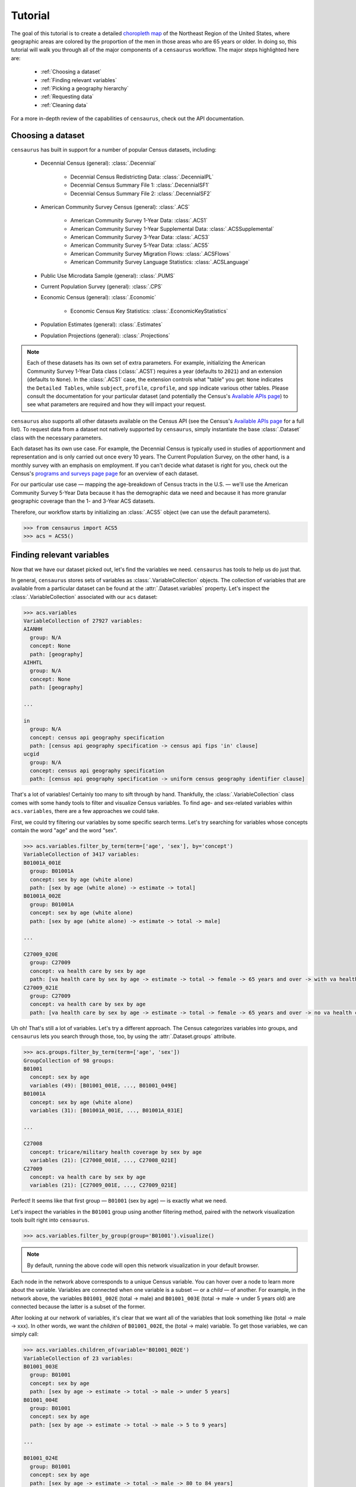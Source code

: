 ========
Tutorial
========

The goal of this tutorial is to create a detailed `choropleth map <https://en.wikipedia.org/wiki/Choropleth_map>`_ of the Northeast Region of the United States, where geographic areas are colored by the proportion of the men in those areas who are 65 years or older. In doing so, this tutorial will walk you through all of the major components of a ``censaurus`` workflow. The major steps highlighted here are:

   + :ref:`Choosing a dataset`
   + :ref:`Finding relevant variables`
   + :ref:`Picking a geography hierarchy`
   + :ref:`Requesting data`
   + :ref:`Cleaning data`

For a more in-depth review of the capabilities of ``censaurus``, check out the API documentation.

Choosing a dataset
------------------

``censaurus`` has built in support for a number of popular Census datasets, including:

    * Decennial Census (general): :class:`.Decennial`

       + Decennial Census Redistricting Data: :class:`.DecennialPL`
       + Decennial Census Summary File 1: :class:`.DecennialSF1`
       + Decennial Census Summary File 2: :class:`.DecennialSF2`

    * American Community Survey Census (general): :class:`.ACS`

       + American Community Survey 1-Year Data: :class:`.ACS1`
       + American Community Survey 1-Year Supplemental Data: :class:`.ACSSupplemental`
       + American Community Survey 3-Year Data: :class:`.ACS3`
       + American Community Survey 5-Year Data: :class:`.ACS5`
       + American Community Survey Migration Flows: :class:`.ACSFlows`
       + American Community Survey Language Statistics: :class:`.ACSLanguage`

    * Public Use Microdata Sample (general): :class:`.PUMS`

    * Current Population Survey (general): :class:`.CPS`

    * Economic Census (general): :class:`.Economic`

       + Economic Census Key Statistics: :class:`.EconomicKeyStatistics`

    * Population Estimates (general): :class:`.Estimates`

    * Population Projections (general): :class:`.Projections`

.. note::

   Each of these datasets has its own set of extra parameters. For example, initializing the American Community Survey 1-Year Data class (:class:`.ACS1`) requires a year (defaults to ``2021``) and an extension (defaults to ``None``). In the :class:`.ACS1` case, the extension controls what "table" you get: ``None`` indicates the ``Detailed Tables``, while ``subject``, ``profile``, ``cprofile``, and ``spp`` indicate various other tables. Please consult the documentation for your particular dataset (and potentially the Census's `Available APIs page <https://www.census.gov/data/developers/data-sets.html>`_) to see what parameters are required and how they will impact your request.

``censaurus`` also supports all other datasets available on the Census API (see the Census's `Available APIs page <https://www.census.gov/data/developers/data-sets.html>`_ for a full list). To request data from a dataset not natively supported by ``censaurus``, simply instantiate the base :class:`.Dataset` class with the necessary parameters.

Each dataset has its own use case. For example, the Decennial Census is typically used in studies of apportionment and representation and is only carried out once every 10 years. The Current Population Survey, on the other hand, is a monthly survey with an emphasis on employment. If you can't decide what dataset is right for you, check out the Census's `programs and surveys page page <https://www.census.gov/programs-surveys.html>`_ for an overview of each dataset.

For our particular use case — mapping the age-breakdown of Census tracts in the U.S. — we'll use the American Community Survey 5-Year Data because it has the demographic data we need and because it has more granular geographic coverage than the 1- and 3-Year ACS datasets.

Therefore, our workflow starts by initializing an :class:`.ACS5` object (we can use the default parameters).

.. code-block:: python

   >>> from censaurus import ACS5
   >>> acs = ACS5()

Finding relevant variables
--------------------------

Now that we have our dataset picked out, let's find the variables we need. ``censaurus`` has tools to help us do just that.

In general, ``censaurus`` stores sets of variables as :class:`.VariableCollection` objects. The collection of variables that are available from a particular dataset can be found at the :attr:`.Dataset.variables` property. Let's inspect the :class:`.VariableCollection` associated with our ``acs`` dataset:

.. code-block:: python

   >>> acs.variables
   VariableCollection of 27927 variables:
   AIANHH
     group: N/A
     concept: None
     path: [geography]
   AIHHTL
     group: N/A
     concept: None
     path: [geography]
   
   ...
   
   in
     group: N/A
     concept: census api geography specification
     path: [census api geography specification -> census api fips 'in' clause]
   ucgid
     group: N/A
     concept: census api geography specification
     path: [census api geography specification -> uniform census geography identifier clause]

That's a lot of variables! Certainly too many to sift through by hand. Thankfully, the :class:`.VariableCollection` class comes with some handy tools to filter and visualize Census variables. To find age- and sex-related variables within ``acs.variables``, there are a few approaches we could take.

First, we could try filtering our variables by some specific search terms. Let's try searching for variables whose concepts contain the word "age" and the word "sex".

.. code-block:: python

   >>> acs.variables.filter_by_term(term=['age', 'sex'], by='concept')
   VariableCollection of 3417 variables:
   B01001A_001E
     group: B01001A
     concept: sex by age (white alone)
     path: [sex by age (white alone) -> estimate -> total]
   B01001A_002E
     group: B01001A
     concept: sex by age (white alone)
     path: [sex by age (white alone) -> estimate -> total -> male]
   
   ...
   
   C27009_020E
     group: C27009
     concept: va health care by sex by age
     path: [va health care by sex by age -> estimate -> total -> female -> 65 years and over -> with va health care]
   C27009_021E
     group: C27009
     concept: va health care by sex by age
     path: [va health care by sex by age -> estimate -> total -> female -> 65 years and over -> no va health care]

Uh oh! That's still a lot of variables. Let's try a different approach. The Census categorizes variables into groups, and ``censaurus`` lets you search through those, too, by using the :attr:`.Dataset.groups` attribute.

.. code-block:: python

   >>> acs.groups.filter_by_term(term=['age', 'sex'])
   GroupCollection of 98 groups:
   B01001
     concept: sex by age
     variables (49): [B01001_001E, ..., B01001_049E]
   B01001A
     concept: sex by age (white alone)
     variables (31): [B01001A_001E, ..., B01001A_031E]
   
   ...
   
   C27008
     concept: tricare/military health coverage by sex by age
     variables (21): [C27008_001E, ..., C27008_021E]
   C27009
     concept: va health care by sex by age
     variables (21): [C27009_001E, ..., C27009_021E]

Perfect! It seems like that first group — ``B01001`` (sex by age) — is exactly what we need.

Let's inspect the variables in the ``B01001`` group using another filtering method, paired with the network visualization tools built right into ``censaurus``.

.. code-block:: python

   >>> acs.variables.filter_by_group(group='B01001').visualize()

.. raw:: html
   :file: B01001.html

.. note::
   By default, running the above code will open this network visualization in your default browser.

Each node in the network above corresponds to a unique Census variable. You can hover over a node to learn more about the variable. Variables are connected when one variable is a subset — or a *child* — of another. For example, in the network above, the variables ``B01001_002E`` (total -> male) and ``B01001_003E`` (total -> male -> under 5 years old) are connected because the latter is a subset of the former.

After looking at our network of variables, it's clear that we want all of the variables that look something like (total -> male -> xxx). In other words, we want the *children* of ``B01001_002E``, the (total -> male) variable. To get those variables, we can simply call:

.. code-block:: python

   >>> acs.variables.children_of(variable='B01001_002E')
   VariableCollection of 23 variables:
   B01001_003E
     group: B01001
     concept: sex by age
     path: [sex by age -> estimate -> total -> male -> under 5 years]
   B01001_004E
     group: B01001
     concept: sex by age
     path: [sex by age -> estimate -> total -> male -> 5 to 9 years]
   
   ...
   
   B01001_024E
     group: B01001
     concept: sex by age
     path: [sex by age -> estimate -> total -> male -> 80 to 84 years]
   B01001_025E
     group: B01001
     concept: sex by age
     path: [sex by age -> estimate -> total -> male -> 85 years and over]

Great! It looks like we've found the variables we need. Let's save them and move on to picking a geographic hierarchy.

.. code-block:: python

   >>> male_age_vars = acs.variables.children_of(variable='B01001_002E')

Picking a geography hierarchy
-----------------------------

The Census provides data at various levels of geographic specification. Some examples include ``region``, ``division``, ``state``, ``county``, ``congressional district``, ``school district``, etc.

.. warning::
   The available geographies depend *significantly* on your specified dataset.

Let's check out the available geographies for our dataset using the :attr:`.Dataset.geographies` property:

.. code-block:: python

   >>> acs.geographies.to_df()
                               name level requirements
   0                             us   010           []
   1                         region   020           []
   2                       division   030           []
   3                          state   040           []
   4                         county   050      [state]
   ..                           ...   ...          ...
   82     public use microdata area   795      [state]
   83      zip code tabulation area   860           []
   84  school district (elementary)   950      [state]
   85   school district (secondary)   960      [state]
   86     school district (unified)   970      [state]
   
   [87 rows x 3 columns]

We can also explore supported geographies the same way we explore variables, this time with a hierarchical view:

.. code-block:: python

   >>> acs.geographies.visualize(hierarchical=True)

.. raw:: html
   :file: acs5_geos.html

The relationships between nodes here is similar to that of variables in the previous network visualization. Geographies are connected when one geography is a *geographic subset* of another. For example, the Census allows you to query counties *within* states, so ``state`` and ``county`` are connected (the former is the parent of the latter).

Because we want to make a detailed plot, we probably don't want to go with states or counties (these areas are too big). A good middle ground between detail and avoiding clutter is Census tracts. There are around of 84,000 Census tracts in the country; on average, tracts have about 4000 people. Let's see if that geography hierarchy is available for our dataset.

.. code-block:: python

   >>> acs.geographies.get(name="tract")
   tract (140)
     requires: ['state', 'county']
     wildcards: ['county']
     path: [state -> county -> tract]

.. note::
   Occasionally, there are multiple geography hierarchies referred to by the same name. For example, counties within states and counties within Congressional Districts are both referred to as ``county``. In this case, the result of the ``get()`` call would be a list.

We're in luck! The ``tract`` hierarchy is available for our dataset, so we can proceed.
   
Requesting data
---------------

Next up is actually requesting data from the Census. The :class:`.Dataset` class has 16 convenience methods for requesting data at various geographic specifications. In our case, we will use the :meth:`.Dataset.tracts()` built-in function.

.. note::
   There is also the :meth:`.Dataset.other_geography()` function for requesting a geographic specification that is not natively supported.

The :meth:`.Dataset.tracts()` method, and all :class:`.Dataset` methods like it, ask for a few parameters. The first is the ``within`` parameter. The ``within`` parameter acts as a sort of *boundary* for our data — we can use it to subset our data geographically.

For this task, we want to only include Census tracts that lay within the Northeast Region of the United States. To achieve this, we need to set the ``within`` parameter equal to an :class:`.Area` object that represents the Northeast Region. We can create such an :class:`.Area` object by accessing the :attr:`.Dataset.areas` property and calling the ``.region()`` function:

.. code-block:: python

   >>> northeast = acs.areas.region('Northeast')
   successfully matched 'Northeast' to 'Northeast Region' (GEOID = 1) in layer 'Census Regions'

Let's plot the ``northeast`` object to see what we've got:

.. code-block:: python

   >>> import matplotlib.pyplot as plt
   >>> northeast.plot()
   >>> plt.show()

.. image:: northeast.png

Looks like we got what we wanted!

The next parameter is the ``variables`` parameter — this tells ``censaurus`` what variables to request from the Census. Here, we can simply use the ``male_age_vars`` variable we saved earlier!

.. note::
   The ``variables`` parameter is quite versatile. You can give it a :class:`.VariableCollection` or a list of variable names or some combination of those. For example, you could do the following:

   .. code-block:: python

      >>> acs.states(variables=
             acs.variables.filter_by_group("B01001") + 
             acs.variables.filter_by_group("B01001A") + 
             ["B01001B_001E", "B01001B_002E"]
      )

   You can also give it a dictionary of variable names and what you want those variable names to be renamed to when the data is returned.

And with that, we're good to go! There are some other parameters — namely, ``groups``, ``return_geometry``, ``area_threshold``, and ``extra_census_params`` — but we can leave those all as their defaults for now. Let's try requesting some data!

.. code-block:: python

   >>> data = acs.tracts(within=northeast, variables=male_age_vars)
   >>> data
          B01001_003E  B01001_004E  B01001_005E  B01001_006E  ...                GEO_ID  state  county   tract
   0               32           15           24            8  ...  1400000US23001010100     23     001  010100
   1               40          111          381           68  ...  1400000US23001010200     23     001  010200
   2              121           96           69           47  ...  1400000US23001010300     23     001  010300
   3               26           49           24           25  ...  1400000US23001010400     23     001  010400
   4               47           80           77           14  ...  1400000US23001010500     23     001  010500
   ...            ...          ...          ...          ...  ...                   ...    ...     ...     ...
   14699           81          102           95           56  ...  1400000US44009051502     44     009  051502
   14700           41            0           13           64  ...  1400000US44009051503     44     009  051503
   14701           34           12           21           74  ...  1400000US44009051504     44     009  051504
   14702            0            0            0            0  ...  1400000US44009990100     44     009  990100
   14703            0            0            0            0  ...  1400000US44009990200     44     009  990200
   
   [14704 rows x 28 columns]

Looking good! We got the data we wanted for all Census tracts in the Northeast region of the United States.

.. note::
   You may have noticed that tracts within regions is *not* a supported geographic hierarchy for this dataset — as far as I'm aware, it's not a supported hierarchy for *any* Census dataset. But thanks to ``censaurus``, that's totally okay. Using the ``within`` parameter, you can get *any* geographic level within *any other* geographic level. Counties within a state? Sure, that's easy (and already supported by the Census). But metropolitan statistical areas within a Congressional Districts? That's just as easy, even though it's *not* supported by the Census! Thanks to how ``censaurus`` internally handles geometry, you can even request block-level data for the *entire United States* (it just might take a few minutes) without any extra work! Go wild!

   To read more about how this works, check out.

Finally, let's try flipping the ``return_geometry`` flag to ``True`` because we'll need geometry to make maps.

.. code-block:: python

   >>> data = acs.tracts(within=northeast, variables=male_age_vars, return_geometry=True)
   >>> data
          B01001_003E  B01001_004E  B01001_005E  B01001_006E  ...  state  county  tract   geometry
   0               84           84           80           80  ...     42     001  030101  POLYGON ((-77.14596 40.06185, -77.14186 40.064...
   1                0            0          178           79  ...     42     001  030103  POLYGON ((-77.06352 39.97945, -77.06324 39.979...
   2               76          123          218           30  ...     42     001  030104  POLYGON ((-77.08880 39.95342, -77.08833 39.953...
   3              160          279          332          120  ...     42     001  030200  POLYGON ((-77.23750 40.02674, -77.23310 40.027...
   4               78           86          172          105  ...     42     001  030300  POLYGON ((-77.41007 39.98776, -77.40994 39.987...
   ...            ...          ...          ...          ...  ...    ...     ...     ...                                                ...
   14699           51           75           78           35  ...     34     041  032101  POLYGON ((-75.09420 40.72385, -75.09403 40.723...
   14700           93          151          281          226  ...     34     041  032102  POLYGON ((-75.14311 40.69127, -75.14133 40.692...
   14701          217          252          232          144  ...     34     041  032200  POLYGON ((-75.18760 40.71307, -75.18687 40.714...
   14702          170           52           44           72  ...     34     041  032300  POLYGON ((-75.19225 40.62238, -75.19177 40.622...
   14703           31          121           40           30  ...     34     041  032400  POLYGON ((-75.16415 40.65275, -75.16365 40.653...
   
   [14704 rows x 29 columns]

.. note::
   Now that we are asking for geometry, the ``.tracts()`` function call returns a :class:`.geopandas.GeoDataFrame` instead of a :class:`.pandas.DataFrame`.

With the data we were looking for, let's try out some of the ``censaurus`` data cleaning tools to help us prepare for our final analysis.

Cleaning data
-------------

First of all, our data is almost unintelligible at the moment: we have no idea what the variables ``B01001_003E``, ``B01001_004E``, ``B01001_005E``, etc. actually *mean*. To change those column names to more legible ones, we can use the :class:`.Renamer` tools that ``censaurus`` offers. These tools leverage the :class:`.Variable` and :class:`.VariableCollection` classes, as well as some custom ``censaurus`` :class:`pandas.DataFrame` and :class:`pandas.Series` accessors, to make renaming easier than ever. For this tutorial, let's use the :obj:`.SIMPLE_RENAMER` with the default parameters.

.. code-block:: python

   >>> from censaurus.rename import SIMPLE_RENAMER
   >>> data = SIMPLE_RENAMER.rename(data)
   >>> data
          sex by age|total|male|0-5  sex by age|total|male|5-9  ...   tract                                           geometry
   0                            100                         54  ...  010100  POLYGON ((-70.18673 42.02161, -70.18921 42.022...
   1                             79                        192  ...  010206  POLYGON ((-70.06742 41.88727, -70.06689 41.888...
   2                             53                         53  ...  010208  POLYGON ((-70.00152 41.96946, -70.00206 41.969...
   3                             11                         31  ...  010304  POLYGON ((-69.93792 41.81583, -69.93869 41.815...
   4                             67                         83  ...  010306  POLYGON ((-69.94688 41.84947, -69.94733 41.849...
   ...                          ...                        ...  ...     ...                                                ...
   14699                         44                         41  ...  966501  POLYGON ((-72.67563 43.23437, -72.67561 43.235...
   14700                         31                         28  ...  966502  POLYGON ((-72.85907 43.30593, -72.85864 43.311...
   14701                         93                          0  ...  966600  POLYGON ((-72.53963 43.24049, -72.53961 43.241...
   14702                         66                        102  ...  966700  POLYGON ((-72.53679 43.34063, -72.53611 43.347...
   14703                         45                         77  ...  966800  POLYGON ((-72.97063 43.87877, -72.97060 43.880...
   
   [14704 rows x 29 columns]

That looks much better.

Next, while we want to know the proportion of men who are over 65 years and above, our data has age broken up into many more categories than that. The Census tells us the number of men who are 65-66, 67-69, 70-74, 75-79, 80-84, and 85+. To fix that, we can turn to the ``censaurus`` :class:`.Regrouper` tools. In this case, we'll instantiate a :class:`.AgeRegrouper` object with our *new* desired age brackets and then regroup our data as follows.

.. code-block:: python

   >>> from censaurus.regroup import AgeRegrouper
   >>> data = AgeRegrouper(age_brackets=['0-64', '65+']).regroup(data)
   >>> data = SIMPLE_RENAMER.rename(data)
   >>> data
          sex by age|total|male|0-64  sex by age|total|male|65+  ...   tract                                           geometry
   0                            1636                        405  ...  010100  POLYGON ((-70.18673 42.02161, -70.18921 42.022...
   1                            1568                        440  ...  010206  POLYGON ((-70.06742 41.88727, -70.06689 41.888...
   2                             636                        248  ...  010208  POLYGON ((-70.00152 41.96946, -70.00206 41.969...
   3                             805                        473  ...  010304  POLYGON ((-69.93792 41.81583, -69.93869 41.815...
   4                             778                        497  ...  010306  POLYGON ((-69.94688 41.84947, -69.94733 41.849...
   ...                           ...                        ...  ...     ...                                                ...
   14699                         990                        491  ...  966501  POLYGON ((-72.67563 43.23437, -72.67561 43.235...
   14700                         525                        214  ...  966502  POLYGON ((-72.85907 43.30593, -72.85864 43.311...
   14701                        1841                        525  ...  966600  POLYGON ((-72.53963 43.24049, -72.53961 43.241...
   14702                        1784                        547  ...  966700  POLYGON ((-72.53679 43.34063, -72.53611 43.347...
   14703                        1133                        440  ...  966800  POLYGON ((-72.97063 43.87877, -72.97060 43.880...
   
   [14704 rows x 8 columns]

Finally, we'll add a column to our dataset that has the variable of interest:

.. code-block:: python

   >>> data['proportion_65+'] = data['sex by age|total|male|65+']/(data['sex by age|total|male|0-64'] + data['sex by age|total|male|65+'])

Great! We've got the data we want in the format we want; time to finish with plotting!

Plotting data
-------------

Because we set ``return_geometry`` to ``True``, ``censaurus`` automatically gives us back a :class:`geopandas.GeoDataFrame`. This allows for quick and easy geographic plotting using the great ``geopandas`` `plotting tools <https://geopandas.org/en/stable/docs/user_guide/mapping.html>`_. To make the graph we set out to make, all we need to do is the following:

.. code-block:: python

   >>> data.plot(column='proportion_65+')

.. image:: northeast_65+.png

And that's it! We have our plot of Census tracts in the Northeast Region of the United States, colored by the proportion of their male residents who are 65 years old or older. There are all sorts of other customization to clean up our visualization, but those are out of the scope of this tutorial.

Please check out the documentation to answer any further questions!
